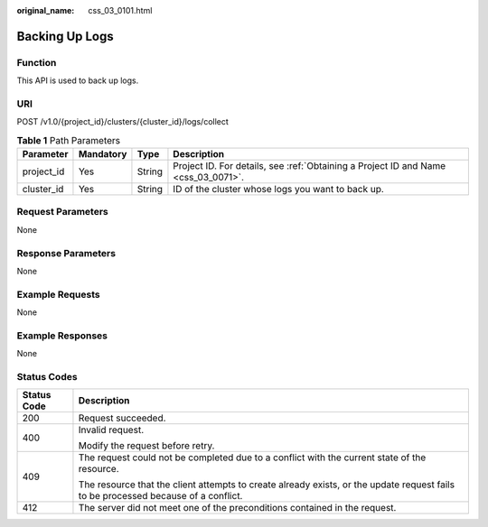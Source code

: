 :original_name: css_03_0101.html

.. _css_03_0101:

Backing Up Logs
===============

Function
--------

This API is used to back up logs.

URI
---

POST /v1.0/{project_id}/clusters/{cluster_id}/logs/collect

.. table:: **Table 1** Path Parameters

   +------------+-----------+--------+------------------------------------------------------------------------------------+
   | Parameter  | Mandatory | Type   | Description                                                                        |
   +============+===========+========+====================================================================================+
   | project_id | Yes       | String | Project ID. For details, see :ref:`Obtaining a Project ID and Name <css_03_0071>`. |
   +------------+-----------+--------+------------------------------------------------------------------------------------+
   | cluster_id | Yes       | String | ID of the cluster whose logs you want to back up.                                  |
   +------------+-----------+--------+------------------------------------------------------------------------------------+

Request Parameters
------------------

None

Response Parameters
-------------------

None

Example Requests
----------------

None

Example Responses
-----------------

None

Status Codes
------------

+-----------------------------------+------------------------------------------------------------------------------------------------------------------------------------+
| Status Code                       | Description                                                                                                                        |
+===================================+====================================================================================================================================+
| 200                               | Request succeeded.                                                                                                                 |
+-----------------------------------+------------------------------------------------------------------------------------------------------------------------------------+
| 400                               | Invalid request.                                                                                                                   |
|                                   |                                                                                                                                    |
|                                   | Modify the request before retry.                                                                                                   |
+-----------------------------------+------------------------------------------------------------------------------------------------------------------------------------+
| 409                               | The request could not be completed due to a conflict with the current state of the resource.                                       |
|                                   |                                                                                                                                    |
|                                   | The resource that the client attempts to create already exists, or the update request fails to be processed because of a conflict. |
+-----------------------------------+------------------------------------------------------------------------------------------------------------------------------------+
| 412                               | The server did not meet one of the preconditions contained in the request.                                                         |
+-----------------------------------+------------------------------------------------------------------------------------------------------------------------------------+
